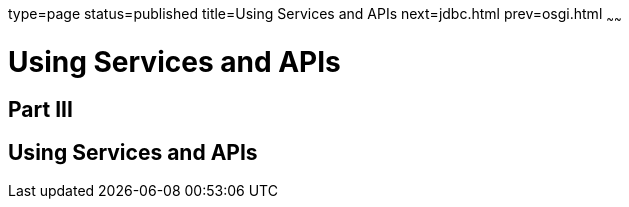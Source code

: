 type=page
status=published
title=Using Services and APIs
next=jdbc.html
prev=osgi.html
~~~~~~

= Using Services and APIs

[[part-iii]]

== Part III

[[using-services-and-apis]]
== Using Services and APIs

